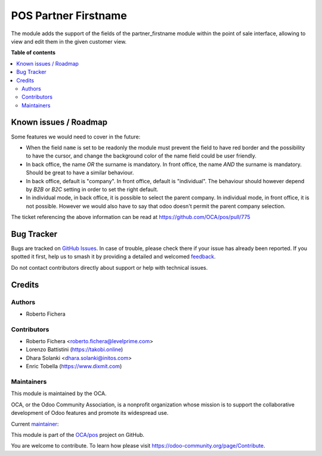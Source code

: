 =====================
POS Partner Firstname
=====================

.. 
   !!!!!!!!!!!!!!!!!!!!!!!!!!!!!!!!!!!!!!!!!!!!!!!!!!!!
   !! This file is generated by oca-gen-addon-readme !!
   !! changes will be overwritten.                   !!
   !!!!!!!!!!!!!!!!!!!!!!!!!!!!!!!!!!!!!!!!!!!!!!!!!!!!
   !! source digest: sha256:633d10768c33bb428db1bb5ac7e8a6780c007b13be149e52c889338febb7ec0b
   !!!!!!!!!!!!!!!!!!!!!!!!!!!!!!!!!!!!!!!!!!!!!!!!!!!!

.. |badge1| image:: https://img.shields.io/badge/maturity-Beta-yellow.png
    :target: https://odoo-community.org/page/development-status
    :alt: Beta
.. |badge2| image:: https://img.shields.io/badge/licence-AGPL--3-blue.png
    :target: http://www.gnu.org/licenses/agpl-3.0-standalone.html
    :alt: License: AGPL-3
.. |badge3| image:: https://img.shields.io/badge/github-OCA%2Fpos-lightgray.png?logo=github
    :target: https://github.com/OCA/pos/tree/17.0/pos_partner_firstname
    :alt: OCA/pos
.. |badge4| image:: https://img.shields.io/badge/weblate-Translate%20me-F47D42.png
    :target: https://translation.odoo-community.org/projects/pos-17-0/pos-17-0-pos_partner_firstname
    :alt: Translate me on Weblate
.. |badge5| image:: https://img.shields.io/badge/runboat-Try%20me-875A7B.png
    :target: https://runboat.odoo-community.org/builds?repo=OCA/pos&target_branch=17.0
    :alt: Try me on Runboat

|badge1| |badge2| |badge3| |badge4| |badge5|

The module adds the support of the fields of the partner_firstname
module within the point of sale interface, allowing to view and edit
them in the given customer view.

**Table of contents**

.. contents::
   :local:

Known issues / Roadmap
======================

Some features we would need to cover in the future:

-  When the field ``name`` is set to be readonly the module must prevent
   the field to have red border and the possibility to have the cursor,
   and change the background color of the name field could be user
   friendly.
-  In back office, the name *OR* the surname is mandatory. In front
   office, the name *AND* the surname is mandatory. Should be great to
   have a similar behaviour.
-  In back office, default is "company". In front office, default is
   "individual". The behaviour should however depend by *B2B* or *B2C*
   setting in order to set the right default.
-  In individual mode, in back office, it is possible to select the
   parent company. In individual mode, in front office, it is not
   possible. However we would also have to say that odoo doesn't permit
   the parent company selection.

The ticket referencing the above information can be read at
`https://github.com/OCA/pos/pull/775 <https://github.com/OCA/pos/pull/775>`__

Bug Tracker
===========

Bugs are tracked on `GitHub Issues <https://github.com/OCA/pos/issues>`_.
In case of trouble, please check there if your issue has already been reported.
If you spotted it first, help us to smash it by providing a detailed and welcomed
`feedback <https://github.com/OCA/pos/issues/new?body=module:%20pos_partner_firstname%0Aversion:%2017.0%0A%0A**Steps%20to%20reproduce**%0A-%20...%0A%0A**Current%20behavior**%0A%0A**Expected%20behavior**>`_.

Do not contact contributors directly about support or help with technical issues.

Credits
=======

Authors
-------

* Roberto Fichera

Contributors
------------

-  Roberto Fichera <roberto.fichera@levelprime.com>
-  Lorenzo Battistini
   (`https://takobi.online <https://takobi.online>`__)
-  Dhara Solanki <dhara.solanki@initos.com>
-  Enric Tobella (`https://www.dixmit.com <https://www.dixmit.com>`__)

Maintainers
-----------

This module is maintained by the OCA.

.. image:: https://odoo-community.org/logo.png
   :alt: Odoo Community Association
   :target: https://odoo-community.org

OCA, or the Odoo Community Association, is a nonprofit organization whose
mission is to support the collaborative development of Odoo features and
promote its widespread use.

.. |maintainer-robyf70| image:: https://github.com/robyf70.png?size=40px
    :target: https://github.com/robyf70
    :alt: robyf70

Current `maintainer <https://odoo-community.org/page/maintainer-role>`__:

|maintainer-robyf70| 

This module is part of the `OCA/pos <https://github.com/OCA/pos/tree/17.0/pos_partner_firstname>`_ project on GitHub.

You are welcome to contribute. To learn how please visit https://odoo-community.org/page/Contribute.
